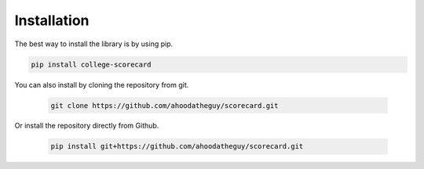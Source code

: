 Installation
============

The best way to install the library is by using pip.

.. code-block:: shell
	
	pip install college-scorecard

You can also install by cloning the repository from git.

	.. code-block:: shell

		git clone https://github.com/ahoodatheguy/scorecard.git

Or install the repository directly from Github.

	.. code-block:: shell

		pip install git+https://github.com/ahoodatheguy/scorecard.git
